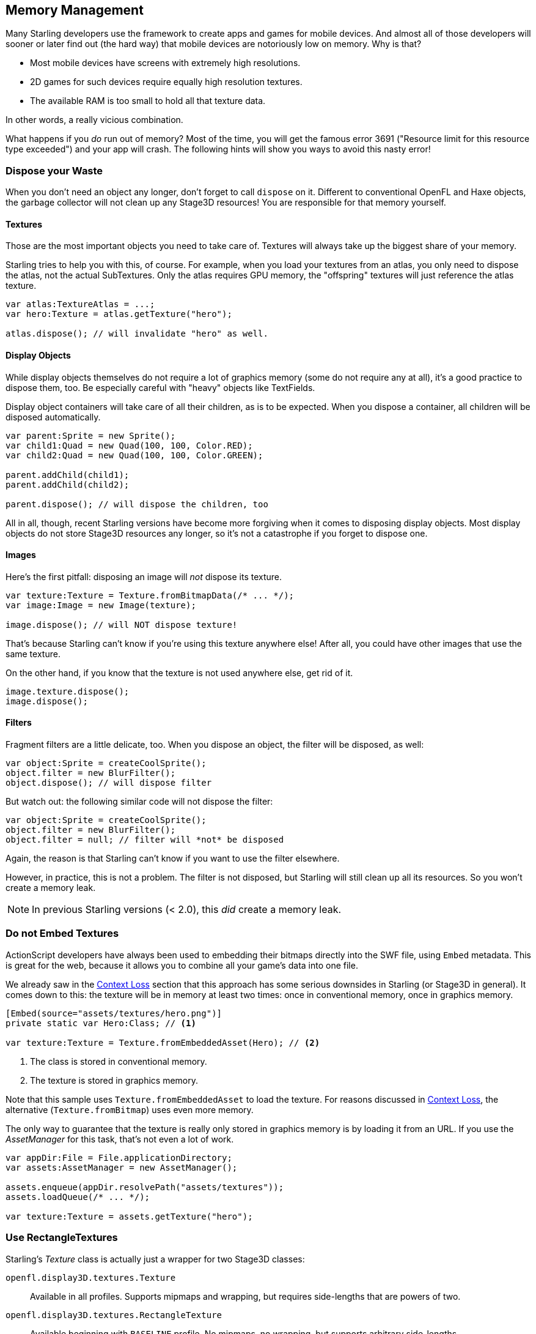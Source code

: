 == Memory Management
ifndef::imagesdir[:imagesdir: ../img]

Many Starling developers use the framework to create apps and games for mobile devices.
And almost all of those developers will sooner or later find out (the hard way) that mobile devices are notoriously low on memory.
Why is that?

* Most mobile devices have screens with extremely high resolutions.
* 2D games for such devices require equally high resolution textures.
* The available RAM is too small to hold all that texture data.

In other words, a really vicious combination.

What happens if you _do_ run out of memory?
Most of the time, you will get the famous error 3691 ("Resource limit for this resource type exceeded") and your app will crash.
The following hints will show you ways to avoid this nasty error!

=== Dispose your Waste

When you don't need an object any longer, don't forget to call `dispose` on it.
Different to conventional OpenFL and Haxe objects, the garbage collector will not clean up any Stage3D resources!
You are responsible for that memory yourself.

==== Textures

Those are the most important objects you need to take care of.
Textures will always take up the biggest share of your memory.

Starling tries to help you with this, of course.
For example, when you load your textures from an atlas, you only need to dispose the atlas, not the actual SubTextures.
Only the atlas requires GPU memory, the "offspring" textures will just reference the atlas texture.

[source, haxe]
----
var atlas:TextureAtlas = ...;
var hero:Texture = atlas.getTexture("hero");

atlas.dispose(); // will invalidate "hero" as well.
----

==== Display Objects

While display objects themselves do not require a lot of graphics memory (some do not require any at all), it's a good practice to dispose them, too.
Be especially careful with "heavy" objects like TextFields.

Display object containers will take care of all their children, as is to be expected.
When you dispose a container, all children will be disposed automatically.

[source, haxe]
----
var parent:Sprite = new Sprite();
var child1:Quad = new Quad(100, 100, Color.RED);
var child2:Quad = new Quad(100, 100, Color.GREEN);

parent.addChild(child1);
parent.addChild(child2);

parent.dispose(); // will dispose the children, too
----

All in all, though, recent Starling versions have become more forgiving when it comes to disposing display objects.
Most display objects do not store Stage3D resources any longer, so it's not a catastrophe if you forget to dispose one.

==== Images

Here's the first pitfall: disposing an image will _not_ dispose its texture.

[source, haxe]
----
var texture:Texture = Texture.fromBitmapData(/* ... */);
var image:Image = new Image(texture);

image.dispose(); // will NOT dispose texture!
----

That's because Starling can't know if you're using this texture anywhere else!
After all, you could have other images that use the same texture.

On the other hand, if you know that the texture is not used anywhere else, get rid of it.

[source, haxe]
----
image.texture.dispose();
image.dispose();
----

==== Filters

Fragment filters are a little delicate, too.
When you dispose an object, the filter will be disposed, as well:

[source, haxe]
----
var object:Sprite = createCoolSprite();
object.filter = new BlurFilter();
object.dispose(); // will dispose filter
----

But watch out: the following similar code will not dispose the filter:

[source, haxe]
----
var object:Sprite = createCoolSprite();
object.filter = new BlurFilter();
object.filter = null; // filter will *not* be disposed
----

Again, the reason is that Starling can't know if you want to use the filter elsewhere.

However, in practice, this is not a problem.
The filter is not disposed, but Starling will still clean up all its resources.
So you won't create a memory leak.

NOTE: In previous Starling versions (< 2.0), this _did_ create a memory leak.

=== Do not Embed Textures

ActionScript developers have always been used to embedding their bitmaps directly into the SWF file, using `Embed` metadata.
This is great for the web, because it allows you to combine all your game's data into one file.

We already saw in the link:context-loss.adoc[Context Loss] section that this approach has some serious downsides in Starling (or Stage3D in general).
It comes down to this: the texture will be in memory at least two times: once in conventional memory, once in graphics memory.

[source, haxe]
----
[Embed(source="assets/textures/hero.png")]
private static var Hero:Class; // <1>

var texture:Texture = Texture.fromEmbeddedAsset(Hero); // <2>
----
<1> The class is stored in conventional memory.
<2> The texture is stored in graphics memory.

Note that this sample uses `Texture.fromEmbeddedAsset` to load the texture.
For reasons discussed in link:context-loss.adoc[Context Loss], the alternative (`Texture.fromBitmap`) uses even more memory.

The only way to guarantee that the texture is really only stored in graphics memory is by loading it from an URL.
If you use the _AssetManager_ for this task, that's not even a lot of work.

[source, haxe]
----
var appDir:File = File.applicationDirectory;
var assets:AssetManager = new AssetManager();

assets.enqueue(appDir.resolvePath("assets/textures"));
assets.loadQueue(/* ... */);

var texture:Texture = assets.getTexture("hero");
----

=== Use RectangleTextures

Starling's _Texture_ class is actually just a wrapper for two Stage3D classes:

`openfl.display3D.textures.Texture`:: Available in all profiles. Supports mipmaps and wrapping, but requires side-lengths that are powers of two.
`openfl.display3D.textures.RectangleTexture`:: Available beginning with `BASELINE` profile. No mipmaps, no wrapping, but supports arbitrary side-lengths.

The former (`Texture`) has a strange and little-known side effect: it will always allocate memory for mipmaps, whether you need them or not.
That means that you will waste about one third of texture memory!

Thus, it's preferred to use the alternative (`RectangleTexture`).
Starling will use this texture type whenever possible.

However, it can only do that if you run at least in `BASELINE` profile, and if you disable mipmaps.
The first requirement can be fulfilled by picking the best available Context3D profile.
That happens automatically if you use Starling's default constructor.

[source, haxe]
----
// init Starling like this:
... = new Starling(Game, stage);

// that's equivalent to this:
... = new Starling(Game, stage, null, null, "auto", "auto");
----

The last parameter (`auto`) will tell Starling to use the best available profile.
This means that if the device supports RectangleTextures, Starling will use them.

As for mipmaps: they will only be created if you explicitly ask for them.
Some of the `Texture.from...` factory methods contain such a parameter, and the _AssetManager_ features a `useMipMaps` property.
Per default, they are always disabled.

=== Use ATF Textures

We already talked about link:atf-textures.adoc[ATF Textures] previously, but it makes sense to mention them again in this section.
Remember, the GPU cannot make use of JPG or PNG compression; those files will always be decompressed and uploaded to graphics memory in their uncompressed form.

Not so with ATF textures: they can be rendered directly from their compressed form, which saves a lot of memory.
So if you skipped the ATF section, I recommend you take another look!

The downside of ATF textures is the reduced image quality, of course.
But while it's not feasible for all types of games, you can try out the following trick:

. Create your textures a little bigger than what's actually needed.
. Now compress them with the ATF tools.
. At runtime, scale them down to their original size.

You'll still save a quite a bit of memory, and the compression artifacts will become less apparent.

=== Use 16 bit Textures

If ATF textures don't work for you, chances are that your application uses a comic-style with a limited color palette.
I've got good news for you: for these kinds of textures, there's a different solution!

* The default texture format (`Context3DTextureFormat.BGRA`) uses 32 bits per pixel (8 bits for each channel).
* There is an alternative format (`Context3DTextureFormat.BGRA_PACKED`) that uses only half of that: 16 bits per pixel (4 bits for each channel).

You can use this format in Starling via the `format` argument of the `Texture.from...` methods, or via the AssetManager's `textureFormat` property.
This will save you 50% of memory!

Naturally, this comes at the price of a reduced image quality.
Especially if you're making use of gradients, 16 bit textures might become rather ugly.
However, there's a solution for this: dithering!

.Dithering can conceal a reduced color depth.
image::dithering.png[Dithering, pdfwidth='10cm']

To make it more apparent, the gradient in this sample was reduced to just 16 colors (4 bits).
Even with this low number of colors, dithering manages to deliver an acceptable image quality.

Most image processing programs will use dithering automatically when you reduce the color depth.
_TexturePacker_ has you covered, as well.

The _AssetManager_ can be configured to select a suitable color depth on a per-file basis.

[source, haxe]
----
var assets:AssetManager = new AssetManager();

// enqueue 16 bit textures
assets.textureOptions.format = Context3DTextureFormat.BGRA_PACKED;
assets.enqueue(/* ... */);

// enqueue 32 bit textures
assets.textureOptions.format = Context3DTextureFormat.BGRA;
assets.enqueue(/* ... */);

// now start the loading process
assets.loadQueue(/* ... */);
----

=== Avoid Mipmaps

Mipmaps are downsampled versions of your textures, intended to increase rendering speed and reduce aliasing effects.

.Sample of a texture with mipmaps.
image::mipmap.jpg[Mipmap, pdfwidth='9cm']

Since version 2.0, Starling doesn't create any mipmaps by default.
That turned out to be the preferable default, because without mipmaps:

* Textures load faster.
* Textures require less texture memory (just the original pixels, no mipmaps).
* Blurry images are avoided (mipmaps sometimes become fuzzy).

On the other hand, activating them will yield a slightly faster rendering speed when the object is scaled down significantly, and you avoid aliasing effects (i.e. the effect contrary to blurring).
To enable mipmaps, use the corresponding parameter in the `Texture.from...` methods.

=== Use Bitmap Fonts

As already discussed, TextFields support two different kinds of fonts: TrueType fonts and Bitmap Fonts.

While TrueType fonts are very easy to use, they have a few downsides.

* Whenever you change the text, a new texture has to be created and uploaded to graphics memory. This is slow.
* If you've got many TextFields or big ones, this will require a lot of texture memory.

Bitmap Fonts, on the other hand, are

* updated very quickly and
* require only a _constant_ amount of memory (just the glyph texture).

That makes them the preferred way of displaying text in Starling.
My recommendation is to use them whenever possible!

TIP: Bitmap Font textures are a great candidate for 16 bit textures, because they are often just pure white that's tinted to the actual TextField color at runtime.

=== Optimize your Texture Atlas

It should be your top priority to pack your texture atlases as tightly as possible. Tools like https://www.codeandweb.com/texturepacker/starling[TexturePacker] have several options that will help with that:

* Trim transparent borders away.
* Rotate textures by 90 degrees if it leads to more effective packing.
* Reduce the color depth (see above).
* Remove duplicate textures.
* etc.

Make use of this!
Packing more textures into one atlas not only reduces your overall memory consumption, but also the number of draw calls (more on that in the next chapter).

=== Keep an Eye on the Statistics Display

The statistics display (available via `starling.showStats`) includes information about both conventional memory and graphics memory.
It pays off to keep an eye on these values during development.

Granted, the conventional memory value is often misleading -- you never know when the garbage collector will run.
The graphics memory value, on the other hand, is extremely accurate.
When you create a texture, the value will rise; when you dispose a texture, it will decrease -- immediately.

Actually, just about five minutes after I added this feature to Starling, I had already found the first memory leak -- in the demo app.
I used the following approach:

* In the main menu, I noted down the used GPU memory.
* Then I entered the demos scenes, one after another.
* Each time I returned to the main menu, I checked if the GPU memory had returned to the original value.
* After returning from one of the scenes, that value was not restored, and indeed: a code review showed that I had forgotten to dispose one of the textures.

.The statistics display shows the current memory usage.
image::stats-display.png[The statistics display, pdfwidth='4cm']

The simple fact that the statistics display is always available makes it possible to find things that would otherwise be easily overlooked.
